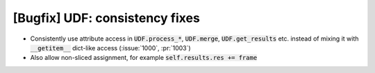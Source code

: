 [Bugfix] UDF: consistency fixes
===============================
* Consistently use attribute access in :code:`UDF.process_*`, :code:`UDF.merge`,
  :code:`UDF.get_results` etc. instead of mixing it with :code:`__getitem__` dict-like
  access (:issue:`1000`, :pr:`1003`)
* Also allow non-sliced assignment, for example :code:`self.results.res += frame`
